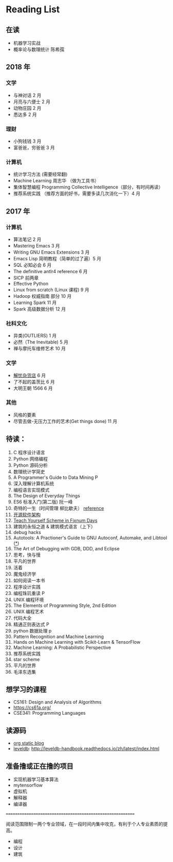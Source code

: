 * Reading List

** 在读
    - 机器学习实战
    - 概率论与数理统计 陈希孺


** 2018 年
*** 文学
    - 与神对话 2 月
    - 月亮与六便士 2 月
    - 动物庄园 2 月
    - 悉达多 2 月
*** 理财
    - 小狗钱钱 3 月
    - 富爸爸，穷爸爸 3 月
*** 计算机
    - 统计学习方法 (需要经常翻)
    - Machine Learning 周志华 （做为工具书）
    - 集体智慧编程 Programming Collective Intelligence（部分，有时间再读）
    - 推荐系统实践 （推荐方面的好书，需要多读几次消化一下）4 月


** 2017 年
*** 计算机
    - 算法笔记 2 月
    - Mastering Emacs 3 月
    - Writing GNU Emacs Extensions 3 月
    - Emacs Lisp 简明教程（简单的过了遍）5 月
    - SQL 必知必会 6 月
    - The definitive antlr4 reference 6 月
    - SICP 前两章
    - Effective Python
    - Linux from scratch (Linux 课程) 9 月
    - Hadoop 权威指南 部分 10 月
    - Learning Spark 11 月
    - Spark 高级数据分析 12 月

*** 社科文化
    - 异类(OUTLIERS) 1 月
    - 必然（The Inevitable) 5 月
    - 禅与摩托车维修艺术 10 月

*** 文学
    - [[./reading-notes/解忧杂货店.org][解忧杂货店]] 6 月
    - 了不起的盖茨比 6 月
    - 大明王朝 1566 6 月

*** 其他
    - 风格的要素
    - 尽管去做-无压力工作的艺术(Get things done) 11 月

** 待读：
 1. C 程序设计语言
 2. Python 网络编程
 3. Python 源码分析
 4. 数理统计学简史
 5. A Programmer's Guide to Data Mining P
 6. 深入理解计算机系统
 7. 编程语言实现模式
 8. The Design of Everyday Things
 9. ES6 标准入门(第二版) 阮一峰
 10. 奇特的一生（时间管理 柳比歇夫） [[http://www.mifengtd.cn/articles/lyubishchev-time-management.html][reference]]
 11. [[http://www.ituring.com.cn/book/1143][开源软件架构]]
 12. [[http://ds26gte.github.io/tyscheme/index-Z-H-1.html][Teach Yourself Scheme in Fixnum Days]]
 13. 建筑的永恒之道 & 建筑模式语言（上下）
 14. debug hacks
 15. Autotools: A Practioner's Guide to GNU Autoconf, Automake, and Libtool ([[https://github.com/zhangsen/doc-autotools-in-practice/blob/master/autotools.rst][*]])
 16. The Art of Debugging with GDB, DDD, and Eclipse
 17. 思考，快与慢
 18. 平凡的世界
 19. 活着
 20. 魔鬼经济学
 21. 如何阅读一本书
 22. 程序设计实践
 23. 编程珠玑重读 P
 24. UNIX 编程环境
 25. The Elements of Programming Style, 2nd Edition
 26. UNIX 编程艺术
 27. 代码大全
 28. 精通正则表达式 P
 29. python 数据处理 p
 30. Pattern Recognition and Machine Learning
 31. Hands on Machine Learning with Scikit-Learn & TensorFlow
 32. Machine Learning: A Probabilistic Perspective
 33. 推荐系统实践
 34. star scheme
 35. 平凡的世界
 36. 毛泽东选集

** 想学习的课程
    - CS161: Design and Analysis of Algorithms
    - https://cs61a.org/
    - CSE341: Programming Languages

** 读源码
    - [[https://github.com/emacsrocks/org-static-blog/blob/master/org-static-blog.el][org static blog]]
    - [[https://github.com/google/leveldb][leveldb]]: http://leveldb-handbook.readthedocs.io/zh/latest/index.html

** 准备撸或正在撸的项目
    - 实现机器学习基本算法
    - mytensorflow
    - 虚拟机
    - 解释器
    - 编译器

==========================================================

阅读范围限制一两个专业领域，在一段时间内集中攻克，有利于个人专业素质的提高。
- 编程
- 设计
- 建筑

